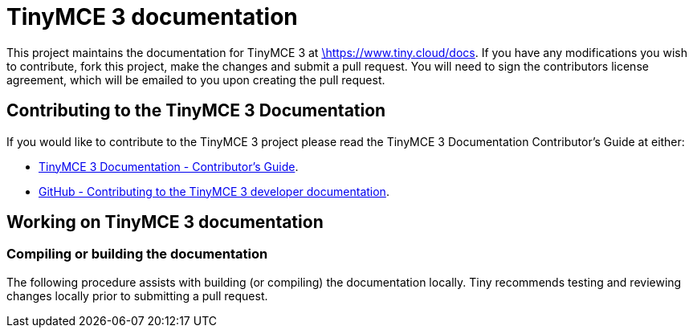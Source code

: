 [[tinymce-3-documentation]]
= TinyMCE 3 documentation
:pp: {plus}{plus}

This project maintains the documentation for TinyMCE 3 at
https://www.tiny.cloud/docs[\https://www.tiny.cloud/docs]. If you have any
modifications you wish to contribute, fork this project, make the changes
and submit a pull request. You will need to sign the contributors license
agreement, which will be emailed to you upon creating the pull request.

[[contributing-to-the-tinymce-3-documentation]]
== Contributing to the TinyMCE 3 Documentation

If you would like to contribute to the TinyMCE 3 project please read the TinyMCE 3 Documentation Contributor's Guide at either:

* https://www.tiny.cloud/docs/configure/contributing-docs/[TinyMCE 3 Documentation - Contributor's Guide].
* https://github.com/tinymce-3/tinymce-3-docs/blob/develop/CONTRIBUTING.md#contributing-to-the-tinymce-3-developer-documentation[GitHub - Contributing to the TinyMCE 3 developer documentation].

[[working-on-tinymce-3-documentation]]
== Working on TinyMCE 3 documentation

[[compiling-or-building-the-documentation]]
=== Compiling or building the documentation

The following procedure assists with building (or compiling) the documentation locally. Tiny recommends testing and reviewing changes locally prior to submitting a pull request.
